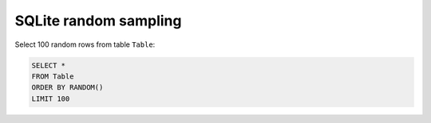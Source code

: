 .. meta::
    :tags: sqlite, sql

######################
SQLite random sampling
######################

Select 100 random rows from table ``Table``:

.. code-block:: sql

    SELECT *
    FROM Table
    ORDER BY RANDOM()
    LIMIT 100
